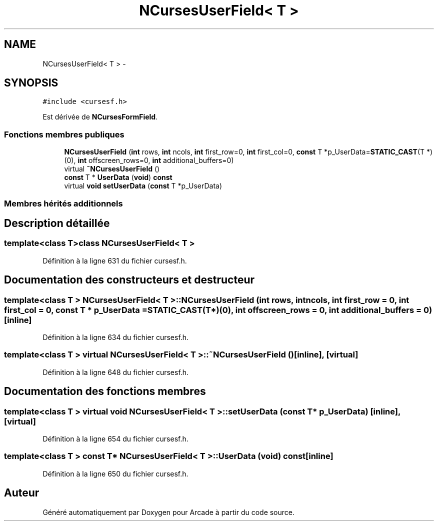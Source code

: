 .TH "NCursesUserField< T >" 3 "Mercredi 30 Mars 2016" "Version 1" "Arcade" \" -*- nroff -*-
.ad l
.nh
.SH NAME
NCursesUserField< T > \- 
.SH SYNOPSIS
.br
.PP
.PP
\fC#include <cursesf\&.h>\fP
.PP
Est dérivée de \fBNCursesFormField\fP\&.
.SS "Fonctions membres publiques"

.in +1c
.ti -1c
.RI "\fBNCursesUserField\fP (\fBint\fP rows, \fBint\fP ncols, \fBint\fP first_row=0, \fBint\fP first_col=0, \fBconst\fP T *p_UserData=\fBSTATIC_CAST\fP(T *)(0), \fBint\fP offscreen_rows=0, \fBint\fP additional_buffers=0)"
.br
.ti -1c
.RI "virtual \fB~NCursesUserField\fP ()"
.br
.ti -1c
.RI "\fBconst\fP T * \fBUserData\fP (\fBvoid\fP) \fBconst\fP "
.br
.ti -1c
.RI "virtual \fBvoid\fP \fBsetUserData\fP (\fBconst\fP T *p_UserData)"
.br
.in -1c
.SS "Membres hérités additionnels"
.SH "Description détaillée"
.PP 

.SS "template<class T>class NCursesUserField< T >"

.PP
Définition à la ligne 631 du fichier cursesf\&.h\&.
.SH "Documentation des constructeurs et destructeur"
.PP 
.SS "template<class T > \fBNCursesUserField\fP< T >::\fBNCursesUserField\fP (\fBint\fP rows, \fBint\fP ncols, \fBint\fP first_row = \fC0\fP, \fBint\fP first_col = \fC0\fP, \fBconst\fP T * p_UserData = \fC\fBSTATIC_CAST\fP(T*)(0)\fP, \fBint\fP offscreen_rows = \fC0\fP, \fBint\fP additional_buffers = \fC0\fP)\fC [inline]\fP"

.PP
Définition à la ligne 634 du fichier cursesf\&.h\&.
.SS "template<class T > virtual \fBNCursesUserField\fP< T >::~\fBNCursesUserField\fP ()\fC [inline]\fP, \fC [virtual]\fP"

.PP
Définition à la ligne 648 du fichier cursesf\&.h\&.
.SH "Documentation des fonctions membres"
.PP 
.SS "template<class T > virtual \fBvoid\fP \fBNCursesUserField\fP< T >::setUserData (\fBconst\fP T * p_UserData)\fC [inline]\fP, \fC [virtual]\fP"

.PP
Définition à la ligne 654 du fichier cursesf\&.h\&.
.SS "template<class T > \fBconst\fP T* \fBNCursesUserField\fP< T >::UserData (\fBvoid\fP) const\fC [inline]\fP"

.PP
Définition à la ligne 650 du fichier cursesf\&.h\&.

.SH "Auteur"
.PP 
Généré automatiquement par Doxygen pour Arcade à partir du code source\&.

